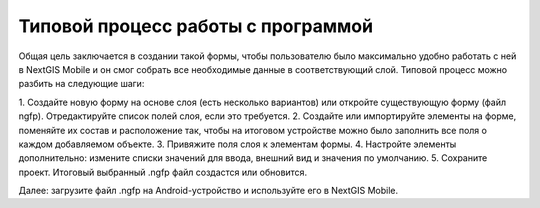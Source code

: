 .. sectionauthor:: Михаил Гусев <mikhail.gusev@nextgis.ru>

.. _ngfb_workflow:

Типовой процесс работы с программой
===================================

Общая цель заключается в создании такой формы, чтобы пользователю было максимально 
удобно работать с ней в NextGIS Mobile и он смог собрать все необходимые данные в 
соответствующий слой. Типовой процесс можно разбить на следующие шаги:

1. Создайте новую форму на основе слоя (есть несколько вариантов) или откройте существующую 
форму (файл ngfp). Отредактируйте список полей слоя, если это требуется.
2. Создайте или импортируйте элементы на форме, поменяйте их состав и расположение так, чтобы 
на итоговом устройстве можно было заполнить все поля о каждом добавляемом объекте.
3. Привяжите поля слоя к элементам формы.
4. Настройте элементы дополнительно: измените списки значений для ввода, внешний вид и 
значения по умолчанию.
5. Сохраните проект. Итоговый выбранный .ngfp файл создастся или обновится.

Далее: загрузите файл .ngfp на Android-устройство и используйте его в NextGIS Mobile.
